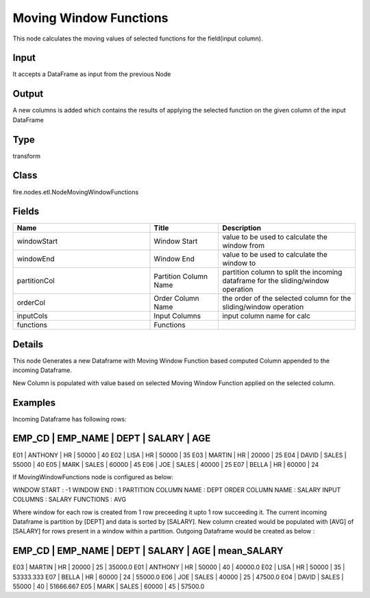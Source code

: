 Moving Window Functions
=========== 

This node calculates the moving values of selected functions for the field(input column).

Input
--------------
It accepts a DataFrame as input from the previous Node

Output
--------------
A new columns is added which contains the results of applying the selected function on the given column of the input DataFrame

Type
--------- 

transform

Class
--------- 

fire.nodes.etl.NodeMovingWindowFunctions

Fields
--------- 

.. list-table::
      :widths: 10 5 10
      :header-rows: 1

      * - Name
        - Title
        - Description
      * - windowStart
        - Window Start
        - value to be used to calculate the window from
      * - windowEnd
        - Window End
        - value to be used to calculate the window to
      * - partitionCol
        - Partition Column Name
        - partition column to split the incoming dataframe for the sliding/window operation
      * - orderCol
        - Order Column Name
        - the order of the selected column for the sliding/window operation
      * - inputCols
        - Input Columns
        - input column name for calc
      * - functions
        - Functions
        - 


Details
-------


This node Generates a new Dataframe with Moving Window Function based computed Column appended to the incoming Dataframe.

New Column is populated with value based on selected Moving Window Function applied on the selected column.


Examples
-------


Incoming Dataframe has following rows:

EMP_CD    |    EMP_NAME    |    DEPT    |    SALARY    |    AGE    
------------------------------------------------------------------------
E01       |    ANTHONY     |    HR      |    50000     |    40
E02       |    LISA        |    HR      |    50000     |    35
E03       |    MARTIN      |    HR      |    20000     |    25
E04       |    DAVID       |    SALES   |    55000     |    40
E05       |    MARK        |    SALES   |    60000     |    45
E06       |    JOE         |    SALES   |    40000     |    25
E07       |    BELLA       |    HR      |    60000     |    24

If MovingWindowFunctions node is configured as below:

WINDOW START           :     -1
WINDOW END             :     1
PARTITION COLUMN NAME  :     DEPT
ORDER COLUMN NAME      :     SALARY
INPUT COLUMNS          :     SALARY
FUNCTIONS              :     AVG

Where window for each row is created from 1 row preceeding it upto 1 row succeeding it. 
The current incoming Dataframe is partition by [DEPT] and data is sorted by [SALARY].
New column created would be populated with [AVG] of [SALARY] for rows present in a window within a partition.
Outgoing Dataframe would be created as below :

EMP_CD    |    EMP_NAME    |    DEPT    |    SALARY    |    AGE    |    mean_SALARY
---------------------------------------------------------------------------------------
E03       |    MARTIN      |    HR      |    20000     |    25     |    35000.0
E01       |    ANTHONY     |    HR      |    50000     |    40     |    40000.0
E02       |    LISA        |    HR      |    50000     |    35     |    53333.333
E07       |    BELLA       |    HR      |    60000     |    24     |    55000.0
E06       |    JOE         |    SALES   |    40000     |    25     |    47500.0
E04       |    DAVID       |    SALES   |    55000     |    40     |    51666.667
E05       |    MARK        |    SALES   |    60000     |    45     |    57500.0
